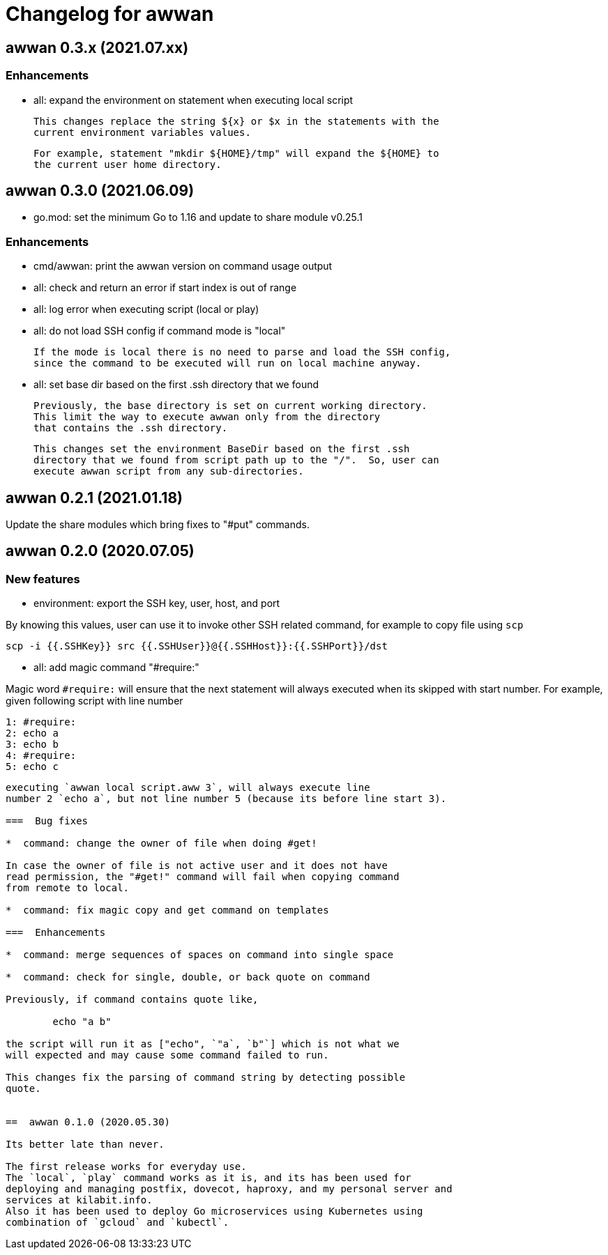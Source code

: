 = Changelog for awwan

==  awwan 0.3.x (2021.07.xx)

=== Enhancements

* all: expand the environment on statement when executing local script

  This changes replace the string ${x} or $x in the statements with the
  current environment variables values.

  For example, statement "mkdir ${HOME}/tmp" will expand the ${HOME} to
  the current user home directory.


==  awwan 0.3.0 (2021.06.09)

* go.mod: set the minimum Go to 1.16 and update to share module v0.25.1

=== Enhancements

* cmd/awwan: print the awwan version on command usage output

* all: check and return an error if start index is out of range

* all: log error when executing script (local or play)

* all: do not load SSH config if command mode is "local"

  If the mode is local there is no need to parse and load the SSH config,
  since the command to be executed will run on local machine anyway.

* all: set base dir based on the first .ssh directory that we found

  Previously, the base directory is set on current working directory.
  This limit the way to execute awwan only from the directory
  that contains the .ssh directory.

  This changes set the environment BaseDir based on the first .ssh
  directory that we found from script path up to the "/".  So, user can
  execute awwan script from any sub-directories.


==  awwan 0.2.1 (2021.01.18)

Update the share modules which bring fixes to "#put" commands.


==  awwan 0.2.0 (2020.07.05)

===  New features

*  environment: export the SSH key, user, host, and port

By knowing this values, user can use it to invoke other SSH related
command, for example to copy file using `scp`

  scp -i {{.SSHKey}} src {{.SSHUser}}@{{.SSHHost}}:{{.SSHPort}}/dst

*  all: add magic command "#require:"

Magic word `#require:` will ensure that the next statement will always
executed when its skipped with start number.
For example, given following script with line number

  1: #require:
  2: echo a
  3: echo b
  4: #require:
  5: echo c
```

executing `awwan local script.aww 3`, will always execute line
number 2 `echo a`, but not line number 5 (because its before line start 3).

===  Bug fixes

*  command: change the owner of file when doing #get!

In case the owner of file is not active user and it does not have
read permission, the "#get!" command will fail when copying command
from remote to local.

*  command: fix magic copy and get command on templates

===  Enhancements

*  command: merge sequences of spaces on command into single space

*  command: check for single, double, or back quote on command

Previously, if command contains quote like,

	echo "a b"

the script will run it as ["echo", `"a`, `b"`] which is not what we
will expected and may cause some command failed to run.

This changes fix the parsing of command string by detecting possible
quote.


==  awwan 0.1.0 (2020.05.30)

Its better late than never.

The first release works for everyday use.
The `local`, `play` command works as it is, and its has been used for
deploying and managing postfix, dovecot, haproxy, and my personal server and
services at kilabit.info.
Also it has been used to deploy Go microservices using Kubernetes using
combination of `gcloud` and `kubectl`.
